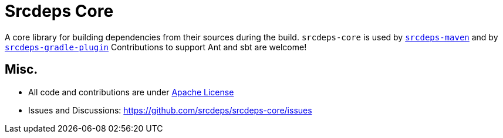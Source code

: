 = Srcdeps Core

ifdef::env-github[]
[link=https://travis-ci.org/srcdeps/srcdeps-core]
image:https://travis-ci.org/srcdeps/srcdeps-core.svg?branch=master["Build Status", link="https://travis-ci.org/srcdeps/srcdeps-core"]
endif::[]

A core library for building dependencies from their sources during the build.
`srcdeps-core` is used by `https://github.com/srcdeps/srcdeps-maven[srcdeps-maven]`
and by `https://github.com/srcdeps/srcdeps-gradle-plugin[srcdeps-gradle-plugin]`
Contributions to support Ant and sbt are welcome!

== Misc.

* All code and contributions are under link:/LICENSE.txt[Apache License]
* Issues and Discussions: https://github.com/srcdeps/srcdeps-core/issues
